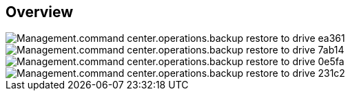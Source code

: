 
////

Comments Sections:
Used in:
_include/todo/Management.command_center.operations.backup_restore_to_drive.adoc


////

== Overview
image::Management.command_center.operations.backup_restore_to_drive-ea361.png[]

image::Management.command_center.operations.backup_restore_to_drive-7ab14.png[]

image::Management.command_center.operations.backup_restore_to_drive-0e5fa.png[]

image::Management.command_center.operations.backup_restore_to_drive-231c2.png[]
